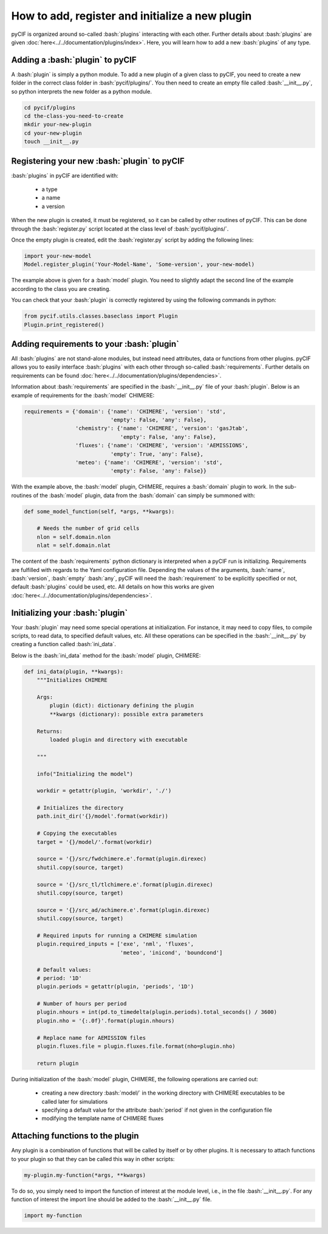 ################################################
How to add, register and initialize a new plugin
################################################

.. role:: bash(code)
   :language: bash

pyCIF is organized around so-called :bash:`plugins` interacting with each other.
Further details about :bash:`plugins` are given  :doc:`here<../../documentation/plugins/index>`.
Here, you will learn how to add a new :bash:`plugins` of any type.

Adding a :bash:`plugin` to pyCIF
---------------------------------

A :bash:`plugin` is simply a python module.
To add a new plugin of a given class to pyCIF, you need to create a new folder in the correct class folder in
:bash:`pycif/plugins/`.
You then need to create an empty file called :bash:`__init__.py`, so python interprets the new folder as a python module.

.. code-block:: bash

    cd pycif/plugins
    cd the-class-you-need-to-create
    mkdir your-new-plugin
    cd your-new-plugin
    touch __init__.py


Registering your new :bash:`plugin` to pyCIF
--------------------------------------------

:bash:`plugins` in pyCIF are identified with:

    - a type
    - a name
    - a version

When the new plugin is created, it must be registered, so it can be called by other routines of pyCIF.
This can be done through the :bash:`register.py` script located at the class level of :bash:`pycif/plugins/`.

Once the empty plugin is created, edit the :bash:`register.py` script by adding the following lines:

.. code-block:: python

    import your-new-model
    Model.register_plugin('Your-Model-Name', 'Some-version', your-new-model)

The example above is given for a :bash:`model` plugin.
You need to slightly adapt the second line of the example according to the class you are creating.

You can check that your :bash:`plugin` is correctly registered by using the following commands in python:

.. code-block:: python

    from pycif.utils.classes.baseclass import Plugin
    Plugin.print_registered()

Adding requirements to your :bash:`plugin`
------------------------------------------

All :bash:`plugins` are not stand-alone modules, but instead need attributes, data or functions from other plugins.
pyCIF allows you to easily interface :bash:`plugins` with each other through so-called :bash:`requirements`.
Further details on requirements can be found :doc:`here<../../documentation/plugins/dependencies>`.

Information about :bash:`requirements` are specified in the :bash:`__init__.py` file of your :bash:`plugin`.
Below is an example of requirements for the :bash:`model` CHIMERE:

.. code-block:: python

    requirements = {'domain': {'name': 'CHIMERE', 'version': 'std',
                               'empty': False, 'any': False},
                    'chemistry': {'name': 'CHIMERE', 'version': 'gasJtab',
                                  'empty': False, 'any': False},
                    'fluxes': {'name': 'CHIMERE', 'version': 'AEMISSIONS',
                               'empty': True, 'any': False},
                    'meteo': {'name': 'CHIMERE', 'version': 'std',
                               'empty': False, 'any': False}}

With the example above, the :bash:`model` plugin, CHIMERE, requires a :bash:`domain` plugin to work.
In the sub-routines of the :bash:`model` plugin, data from the :bash:`domain` can simply be summoned with:

.. code-block:: python

    def some_model_function(self, *args, **kwargs):

        # Needs the number of grid cells
        nlon = self.domain.nlon
        nlat = self.domain.nlat

The content of the :bash:`requirements` python dictionary is interpreted when a pyCIF run is initializing.
Requirements are fulfilled with regards to the Yaml configuration file.
Depending the values of the arguments, :bash:`name`, :bash:`version`, :bash:`empty` :bash:`any`, pyCIF will need the
:bash:`requirement` to be explicitly specified or not, default :bash:`plugins` could be used, etc.
All details on how this works are given :doc:`here<../../documentation/plugins/dependencies>`.

Initializing your :bash:`plugin`
--------------------------------

Your :bash:`plugin` may need some special operations at initialization.
For instance, it may need to copy files, to compile scripts, to read data, to specified default values, etc.
All these operations can be specified in the :bash:`__init__.py` by creating a function called :bash:`ini_data`.

Below is the :bash:`ini_data` method for the :bash:`model` plugin, CHIMERE:

.. code-block:: python

    def ini_data(plugin, **kwargs):
        """Initializes CHIMERE

        Args:
            plugin (dict): dictionary defining the plugin
            **kwargs (dictionary): possible extra parameters

        Returns:
            loaded plugin and directory with executable

        """

        info("Initializing the model")

        workdir = getattr(plugin, 'workdir', './')

        # Initializes the directory
        path.init_dir('{}/model'.format(workdir))

        # Copying the executables
        target = '{}/model/'.format(workdir)

        source = '{}/src/fwdchimere.e'.format(plugin.direxec)
        shutil.copy(source, target)

        source = '{}/src_tl/tlchimere.e'.format(plugin.direxec)
        shutil.copy(source, target)

        source = '{}/src_ad/achimere.e'.format(plugin.direxec)
        shutil.copy(source, target)

        # Required inputs for running a CHIMERE simulation
        plugin.required_inputs = ['exe', 'nml', 'fluxes',
                                  'meteo', 'inicond', 'boundcond']

        # Default values:
        # period: '1D'
        plugin.periods = getattr(plugin, 'periods', '1D')

        # Number of hours per period
        plugin.nhours = int(pd.to_timedelta(plugin.periods).total_seconds() / 3600)
        plugin.nho = '{:.0f}'.format(plugin.nhours)

        # Replace name for AEMISSION files
        plugin.fluxes.file = plugin.fluxes.file.format(nho=plugin.nho)

        return plugin

During initialization of the :bash:`model` plugin, CHIMERE, the following operations are carried out:

    * creating a new directory :bash:`model/` in the working directory with CHIMERE executables to be called later for simulations
    * specifying a default value for the attribute :bash:`period` if not given in the configuration file
    * modifying the template name of CHIMERE fluxes


Attaching functions to the plugin
---------------------------------

Any plugin is a combination of functions that will be called by itself or by other plugins.
It is necessary to attach functions to your plugin so that they can be called this way in other scripts:

.. code-block:: python

    my-plugin.my-function(*args, **kwargs)

To do so, you simply need to import the function of interest at the module level, i.e., in the file :bash:`__init__.py`.
For any function of interest the import line should be added to the :bash:`__init__.py` file.

.. code-block:: python

    import my-function















